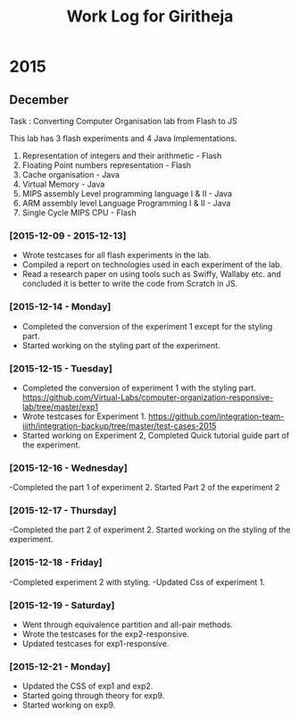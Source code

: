 #+title:  Work Log for Giritheja

* 2015
** December

Task : Converting Computer Organisation lab from Flash to JS

This lab has 3 flash experiments and 4 Java Implementations.

	1) Representation of integers and their arithmetic - Flash
	2) Floating Point numbers representation - Flash
	3) Cache organisation - Java
	4) Virtual Memory - Java
	5) MIPS assembly Level programming language I & II - Java
	6) ARM assembly level Language Programming I & II - Java
	7) Single Cycle MIPS CPU - Flash

*** [2015-12-09 - 2015-12-13]

	- Wrote testcases for all flash experiments in the lab.
	- Compiled a report on technologies used in each experiment of the lab.
	- Read a research paper on using tools such as Swiffy, Wallaby etc. and concluded it is better to write the code from Scratch in JS.

*** [2015-12-14 - Monday]
	- Completed the conversion of the experiment 1 except for the styling part.
	- Started working on the styling part of the experiment.
*** [2015-12-15 - Tuesday]
	- Completed the conversion of experiment 1 with the styling part. <https://github.com/Virtual-Labs/computer-organization-responsive-lab/tree/master/exp1>
	- Wrote testcases for Experiment 1. <https://github.com/integration-team-iiith/integration-backup/tree/master/test-cases-2015>
	- Started working on Experiment 2, Completed Quick tutorial guide part of the experiment.
*** [2015-12-16 - Wednesday]
	-Completed the part 1 of experiment 2. Started Part 2 of the experiment 2
*** [2015-12-17 - Thursday]
	-Completed the part 2 of experiment 2. Started working on the styling of the experiment.
*** [2015-12-18 - Friday]
	-Completed experiment 2 with styling.
	-Updated Css of experiment 1.
*** [2015-12-19 - Saturday]
	- Went through equivalence partition and all-pair methods.
	- Wrote the testcases for the exp2-responsive.
	- Updated testcases for exp1-responsive.
*** [2015-12-21 - Monday]
	- Updated the CSS of exp1 and exp2.
	- Started going through theory for exp9.
	- Started working on exp9.

